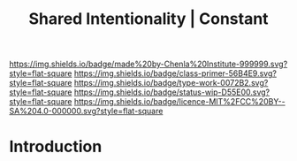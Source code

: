 #   -*- mode: org; fill-column: 60 -*-

#+TITLE: Shared Intentionality | Constant
#+STARTUP: showall
#+TOC: headlines 4
#+PROPERTY: filename
:PROPERTIES:
:CUSTOM_ID: 
:Name:      /home/deerpig/proj/chenla/manifesto/constant--shared_intentionality.org
:Created:   2017-10-29T20:37@Prek Leap (11.642600N-104.919210W)
:ID:        665fe108-b6fe-4697-bf08-4277a95a8e13
:VER:       562556339.869523453
:GEO:       48P-491193-1287029-15
:BXID:      proj:AQG5-2076
:Class:     primer
:Type:      work
:Status:    wip
:Licence:   MIT/CC BY-SA 4.0
:END:

[[https://img.shields.io/badge/made%20by-Chenla%20Institute-999999.svg?style=flat-square]] 
[[https://img.shields.io/badge/class-primer-56B4E9.svg?style=flat-square]]
[[https://img.shields.io/badge/type-work-0072B2.svg?style=flat-square]]
[[https://img.shields.io/badge/status-wip-D55E00.svg?style=flat-square]]
[[https://img.shields.io/badge/licence-MIT%2FCC%20BY--SA%204.0-000000.svg?style=flat-square]]


* Introduction

